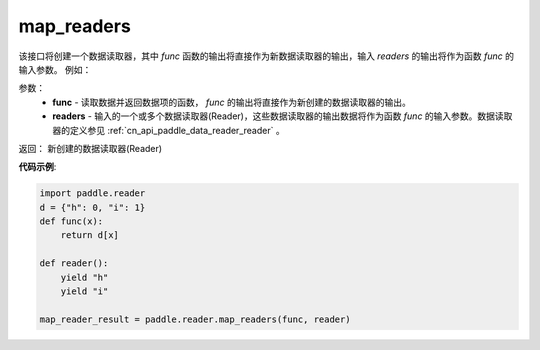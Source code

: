 .. _cn_api_fluid_io_map_readers:

map_readers
-------------------------------

.. py:function::   paddle.fluid.io.map_readers(func, *readers)

该接口将创建一个数据读取器，其中 `func` 函数的输出将直接作为新数据读取器的输出，输入 `readers` 的输出将作为函数 `func` 的输入参数。
例如：

参数：
    - **func**  - 读取数据并返回数据项的函数， `func` 的输出将直接作为新创建的数据读取器的输出。 

    - **readers** - 输入的一个或多个数据读取器(Reader)，这些数据读取器的输出数据将作为函数 `func` 的输入参数。数据读取器的定义参见 :ref:`cn_api_paddle_data_reader_reader` 。
	
返回： 新创建的数据读取器(Reader)

**代码示例**:

.. code-block:: python

   import paddle.reader
   d = {"h": 0, "i": 1}
   def func(x):
       return d[x]

   def reader():
       yield "h"
       yield "i"

   map_reader_result = paddle.reader.map_readers(func, reader)



